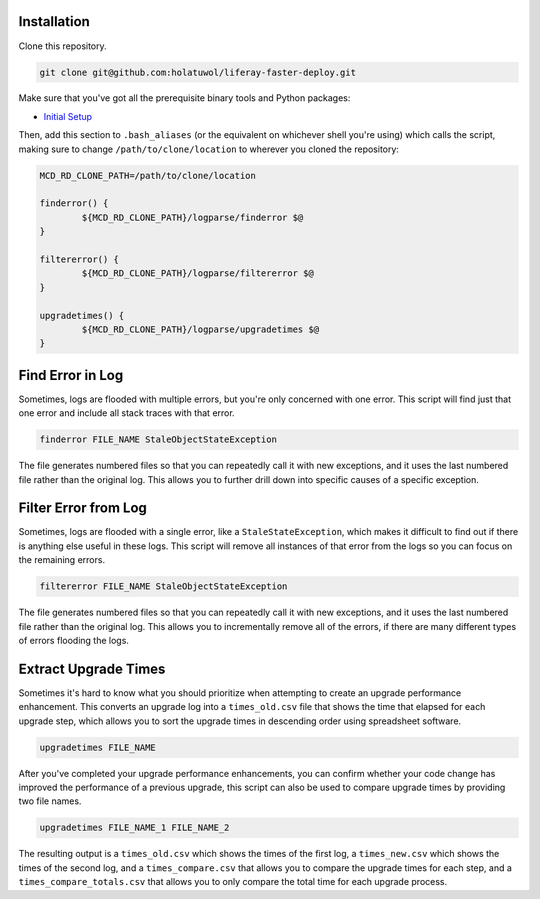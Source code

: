 Installation
============

Clone this repository.

.. code-block:: bash

	git clone git@github.com:holatuwol/liferay-faster-deploy.git

Make sure that you've got all the prerequisite binary tools and Python packages:

* `Initial Setup <../SETUP.rst>`__

Then, add this section to ``.bash_aliases`` (or the equivalent on whichever shell you're using) which calls the script, making sure to change ``/path/to/clone/location`` to wherever you cloned the repository:

.. code-block:: bash

	MCD_RD_CLONE_PATH=/path/to/clone/location

	finderror() {
		${MCD_RD_CLONE_PATH}/logparse/finderror $@
	}

	filtererror() {
		${MCD_RD_CLONE_PATH}/logparse/filtererror $@
	}

	upgradetimes() {
		${MCD_RD_CLONE_PATH}/logparse/upgradetimes $@
	}

Find Error in Log
=================

Sometimes, logs are flooded with multiple errors, but you're only concerned with one error. This script will find just that one error and include all stack traces with that error.

.. code-block:: bash

	finderror FILE_NAME StaleObjectStateException

The file generates numbered files so that you can repeatedly call it with new exceptions, and it uses the last numbered file rather than the original log. This allows you to further drill down into specific causes of a specific exception.

Filter Error from Log
=====================

Sometimes, logs are flooded with a single error, like a ``StaleStateException``, which makes it difficult to find out if there is anything else useful in these logs. This script will remove all instances of that error from the logs so you can focus on the remaining errors.

.. code-block:: bash

	filtererror FILE_NAME StaleObjectStateException

The file generates numbered files so that you can repeatedly call it with new exceptions, and it uses the last numbered file rather than the original log. This allows you to incrementally remove all of the errors, if there are many different types of errors flooding the logs.

Extract Upgrade Times
=====================

Sometimes it's hard to know what you should prioritize when attempting to create an upgrade performance enhancement. This converts an upgrade log into a ``times_old.csv`` file that shows the time that elapsed for each upgrade step, which allows you to sort the upgrade times in descending order using spreadsheet software.

.. code-block:: bash

	upgradetimes FILE_NAME

After you've completed your upgrade performance enhancements, you can confirm whether your code change has improved the performance of a previous upgrade, this script can also be used to compare upgrade times by providing two file names.

.. code-block:: bash

	upgradetimes FILE_NAME_1 FILE_NAME_2

The resulting output is a ``times_old.csv`` which shows the times of the first log, a ``times_new.csv`` which shows the times of the second log, and a ``times_compare.csv`` that allows you to compare the upgrade times for each step, and a ``times_compare_totals.csv`` that allows you to only compare the total time for each upgrade process.